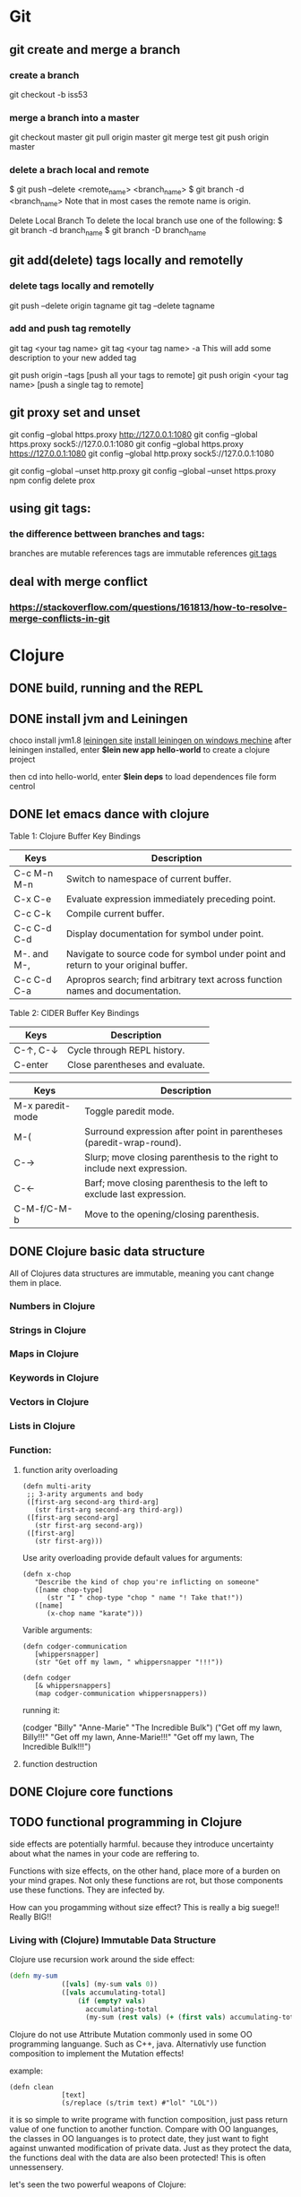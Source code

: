* Git
** git create and merge a branch
*** create a branch
git checkout -b iss53
*** merge a branch into a master
 git checkout master
 git pull origin master
 git merge test
 git push origin master
*** delete a brach local and remote
 $ git push --delete <remote_name> <branch_name>
 $ git branch -d <branch_name>
 Note that in most cases the remote name is origin.

 Delete Local Branch
 To delete the local branch use one of the following:
 $ git branch -d branch_name
 $ git branch -D branch_name
** git add(delete) tags locally and remotelly
*** delete tags locally and remotelly
 git push --delete origin tagname
 git tag --delete tagname
*** add and push tag remotelly
 git tag <your tag name>
 git tag <your tag name> -a        This will add some description to your new added tag
   
 git push origin --tags            [push all your tags to remote]
 git push origin <your tag name>   [push a single tag to remote]
** git proxy set and unset
   git config --global https.proxy http://127.0.0.1:1080
   git config --global https.proxy sock5://127.0.0.1:1080
   git config --global https.proxy https://127.0.0.1:1080
   git config --global http.proxy sock5://127.0.0.1:1080

   git config --global --unset http.proxy
   git config --global --unset https.proxy
   npm config delete prox
** using git tags:
*** the difference bettween branches and tags:
   branches are mutable references
   tags are immutable references
   [[https://stackoverflow.com/questions/18216991/create-a-tag-in-a-github-repository][git tags]]
** deal with merge conflict
*** https://stackoverflow.com/questions/161813/how-to-resolve-merge-conflicts-in-git 
* Clojure
** DONE build, running and the REPL
** DONE install jvm and Leiningen
   choco install jvm1.8
   [[http://leiningen.org][leiningen site]]
   [[https://djpowell.github.io/leiningen-win-installer/][install leiningen on windows mechine]]
   after leiningen installed, enter
   *$lein new app hello-world*
   to create a clojure project

   then cd into hello-world, enter
   *$lein deps*
   to load dependences file form centrol

** DONE let emacs dance with clojure
Table 1: Clojure Buffer Key Bindings
| Keys	        | Description                                                                        |
|-----------------+------------------------------------------------------------------------------------|
| C-c M-n M-n	 | Switch to namespace of current buffer.                                             |
| C-x C-e	     | Evaluate expression immediately preceding point.                                   |
| C-c C-k	     | Compile current buffer.                                                            |
| C-c C-d C-d	 | Display documentation for symbol under point.                                      |
| M-. and M-,	 | Navigate to source code for symbol under point and return to your original buffer. |
| C-c C-d C-a	 | Apropros search; find arbitrary text across function names and documentation.      |

Table 2: CIDER Buffer Key Bindings
| Keys	       | Description                     |
|----------------+---------------------------------|
| C-↑, C-↓	 | Cycle through REPL history.     |
| C-enter	    | Close parentheses and evaluate. |


| Keys             | Description                                                              |
|------------------+--------------------------------------------------------------------------|
| M-x paredit-mode | Toggle paredit mode.                                                     |
| M-(              | Surround expression after point in parentheses (paredit-wrap-round).     |
| C-→             | Slurp; move closing parenthesis to the right to include next expression. |
| C-←             | Barf; move closing parenthesis to the left to exclude last expression.   |
| C-M-f/C-M-b      | Move to the opening/closing parenthesis.                                 |

** DONE Clojure basic data structure
All of Clojures data structures are immutable, meaning you cant change them in place.
*** Numbers in Clojure
*** Strings in Clojure
*** Maps in Clojure
*** Keywords in Clojure
*** Vectors in Clojure
*** Lists in Clojure
*** Function:
**** function arity overloading

#+BEGIN_SRC elisp 
(defn multi-arity
 ;; 3-arity arguments and body
 ([first-arg second-arg third-arg]
   (str first-arg second-arg third-arg))
 ([first-arg second-arg]
   (str first-arg second-arg))
 ([first-arg]
   (str first-arg)))
#+END_SRC

Use arity overloading provide default values for arguments:
#+BEGIN_SRC elisp
(defn x-chop
   "Describe the kind of chop you're inflicting on someone"
   ([name chop-type]
      (str "I " chop-type "chop " name "! Take that!"))
   ([name]
      (x-chop name "karate")))
#+END_SRC

Varible arguments:

#+BEGIN_SRC elisp
(defn codger-communication
   [whippersnapper]
   (str "Get off my lawn, " whippersnapper "!!!"))

(defn codger
   [& whippersnappers]
   (map codger-communication whippersnappers))
#+END_SRC

running it:

(codger "Billy" "Anne-Marie" "The Incredible Bulk")
("Get off my lawn, Billy!!!"
 "Get off my lawn, Anne-Marie!!!"
 "Get off my lawn, The Incredible Bulk!!!")

**** function destruction

** DONE Clojure core functions
** TODO functional programming in Clojure
side effects are potentially harmful. because they introduce uncertainty about what the names in
your code are reffering to.

Functions with size effects, on the other hand, place more of a burden on your mind grapes.
Not only these functions are rot, but those components use these functions. They are infected by.

How can you progamming without size effect? This is really a big suege!! Really BIG!!
*** Living with (Clojure) Immutable Data Structure
Clojure use recursion work around the side effect:
#+BEGIN_SRC Clojure
(defn my-sum
             ([vals] (my-sum vals 0))
             ([vals accumulating-total]
                 (if (empty? vals)
                   accumulating-total
                   (my-sum (rest vals) (+ (first vals) accumulating-total)))))
#+END_SRC

Clojure do not use Attribute Mutation commonly used in some OO programming languange.
Such as C++, java. Alternativly use function composition to implement the Mutation effects!

example:
#+BEGIN_SRC 
(defn clean
             [text]
             (s/replace (s/trim text) #"lol" "LOL"))
#+END_SRC
it is so simple to write programe with function composition, just pass return value of one function
to another function. Compare with OO languanges, the classes in OO languanges is to protect date, 
they just want to fight against unwanted modification of private data. Just as they protect the data,
the functions deal with the data are also been protected! This is often unnessensery.

let's seen the two powerful weapons of Clojure:
1) decoupling functions and data, let them free from each other!
2) programming to a small set of abstractions, this will grow into more
   reusable, composable code!

*** Cool Things to do with Pure functions
Data can be derived into new data in Clojure, but what about function? Can you Drive new functions from exist
pure functions? Let's try it!

**** Let's refresh the memory of "partial"
(defn hundred-times (partial * 100))
(hundred-times 100)

**** Use comp to composite functions
#+BEGIN_SRC 
(def character
     {:name "Smooches McCutes"
      :attributes {:intelligence 10
                   :strength 4
                   :dexterity 5}})


(def c-int (comp :intelligence :attributes))
(def c-str (comp :strength :attributes))
(def c-dex (comp :dexterity :attributes))

(c-int character)
(c-str character)
(c-dex character)
#+END_SRC

* Emacs
** Seach Text in Directory
** Emacs multi-windows mode and windows management
    [[http://ergoemacs.org/misc/emacs_one_max_window_vs_multi_smaller_window.html][kick this link]]
** Using register in emacs
    | -------------- | ---------------------------------- | ------------------ | -------------------------------------------------------------  |
    | Type           | How to save                        | How to use         | Other useful command                                           |
    |----------------+------------------------------------+--------------------+----------------------------------------------------------------|
    | Position       | C-x r <SPC> r                      | jump: C-x r j r    |                                                                |
    | Text           | C-x r s r                          | insert: C-x r i r  | m-x append-toregister <RET> r; m-x prepend-to-register <RET> r |
    | Rectangle      | C-x r r r                          | insert: C-x r i r  |                                                                |
    | Window Config  | C-x r w r                          | restore: C-x r j r | save all frame's window: C-x r f r                             |
    | Number         | C-u number C-x r n r               | insert: C-x r i r  | increment: C-x r + r                                           |
    | File           | (set-register ?z '(fine . name))   | jump: C-x r j r    |                                                                |
** Emacs return to privious position
   [Ctrl + Space] [Ctrl + Space] save current position into the mark ring
   do some editing
   [Ctrl + u] [Ctrl + Space] move back to privous position
* Emacs Org
** DONE Deal with table
*** Preparing tables for export
	
** Emacs org mode for GTD(Get Things Done)
** Org super agenda
* Golang
** Viper(小蛇)
*** What is Viper and What you can play with viper?
Viper is a complete configuration solution for Go applications including 12-Factor apps. It is designed to work within an application, and can handle all types of configuration needs and formats. It supports:

1. setting defaults
2. reading from JSON, TOML, YAML, HCL, envfile and Java properties config files
3. live watching and re-reading of config files (optional)
4. reading from environment variables
5. reading from remote config systems (etcd or Consul), and watching changes
6. reading from command line flags
7. reading from buffer
8. setting explicit values

Viper can be thought of as a registry for all of your applications configuration needs.

** OpenTracing(Golang)
"Ditribute tracing" is particularly well-suited for debuging and nonitoring morden distribute arch.
*** Concept and Terminology(reading OpenTracing Semantic Specification)
**** Data Model
Trace is defined implicitly by spans

Example Trace:

         [Span A]  ←←←(the root span)
            |
     +------+------+
     |             |
 [Span B]      [Span C] ←←←(Span C is a `ChildOf` Span A)   [ChildOf]:
     |             |
 [Span D]      +---+-------+
               |           |
           [Span E]    [Span F] >>> [Span G] >>> [Span H]      [FollowFrom]:
                                       ↑
                                       ↑
                                       ↑
                         (Span G `FollowsFrom` Span F)


We just visualize This trace in a time axis:

––|–––––––|–––––––|–––––––|–––––––|–––––––|–––––––|–––––––|–> time
 [Span A···················································]
   [Span B··············································]
      [Span D··········································]
    [Span C········································]
         [Span E·······]        [Span F··] [Span G··] [Span H··]


Every span contains the following state:
[] op name
[] start timestamp
[] finish timestamp
[] span tags, key/value pairs
[] span logs, key/value pairs with a timestamp
[] a SpanContext
[] References to other spans

each SpanContext contains:
[] opentracing-implementation-dependent state(trace and span ids)
[] baggage items(key/value pairs)

**** OpenTracing API
Tracer interface:
Tracer interface create Spans and understands how to Inject(serialize) and
Extract(deserialize) them across process boundaries.
Capabilities:
[] Start a new Span
[] Inject a SpanContext into a carrier
[] Extract a SpanContext from a carrier

Span interface:
Capabiiities:
[] Retrive the Spans SpanContext
[] Overwrite the operation name
[] Finish the Span
[] Set a Span Tag
[] Log structed data
[] Set/Get baggage item

**** OpenTracing API for GoLang(yurushkuro opentracing tutorial)
***** install jaeger in a docker image
docker run \
  --rm \
  -p 6831:6831/udp \
  -p 6832:6832/udp \
  -p 16686:16686 \
  jaegertracing/all-in-one:1.7 \
  --log-level=debug

if jaeger is not install, this command will install it into docker

Once the jeager backend start, UI will be accessible at [[http://localhost:16696][http://localhost:16686]]

***** Hello Open-Tracing
****** no-op tracing
[[file:~/PlayGround/OpenTracing/hello_tracing_noop.go][noop_tracing_example]] opentracing.GlobalTracer() returns a no-op tracer by default.

****** Initialize a real tracer with jeager 
[[~/PlayGround/OpenTracing/hello_tracing_jeager.go]]

run it then you can see the trace in jeager UI

****** Annotate the trace with tags and logs
name you span, when we use tags vs logs
[[~/PlayGround/OpenTracing/hello_tracing_taglog.go]]
Now, run and look at the jeager UI again, absolutly you can see the tags and logs

***** Context and Tracing Functions
we emphis on the following topics:
[] Tracing individual functions
[[~/PlayGround/OpenTracing/hello_tracing_indiv_funcs.go]]
[] Combine multiple spans into a single trace
[[~/PlayGround/OpenTracing/hello_tracing_merge_spans.go]]
[] propagate the in-process context
In the privious example, we pass something(span) as function parameter to link the individual spans 
together, but this will pollute our application code by introducing tracing code. So we use context.Context
to deal with it!
[[~/PlayGround/OpenTracing/hello_tracing_context_spans.go]]
***** A client-server tracing deamon
client: [[~/PlayGround/OpenTracing/BinaryOpenTracing/client.go]]
      server: [[~/PlayGround/OpenTracing/BinaryOpenTracing/server.go]]

** Golang Archive Package
*** archive/tar access to tar archive

** Golang zip(deflate compress) a string or a byte array
   archive/zip is used to zip and unzip file, it is so difficult
   to zip/unzip string or byte slice. so it is time to use compress/flate
   instead. The follow is the code i use:
#+BEGIN_SRC 
   package main

import (
	"bytes"
	"compress/flate"
	"fmt"
	"io"
	"os"
)

func main() {
	buf := new(bytes.Buffer)
	flateWriter, err := flate.NewWriter(buf, flate.BestCompression)
	if err != nil {
		panic(err)
	}
	defer flateWriter.Close()

	flateWriter.Write([]byte("This is the end of the world!"))
	flateWriter.Flush()
	fmt.Print("After flate compress: %s\n", buf)

	//unpress the flate buffer
	flateReader := flate.NewReader(buf)
	defer flateReader.Close()

	fmt.Println("After unpress: ")
	io.Copy(os.Stdout, flateReader)
}
#+END_SRC
** Golang zlib compress and decompress in networking programming(with java)
*** Java Server
#+BEGIN_SRC java 
import java.net.*;
import java.io.*;
import java.util.*;
import java.util.zip.*;

public class Server
{
	//initialize socket and input stream
	private Socket socket = null;
	private ServerSocket server = null;
	private DataInputStream in = null;

	// constructor with port
	public Server(int port)
	{
		//starts server and waits for a connection
		try
		{
			server = new ServerSocket(port);
			System.out.println("Server started");

			System.out.println("Wait for a client ...");

			socket = server.accept();
			System.out.println("Client accepted");

			// take input from the client socket
			in = new DataInputStream(
			   new BufferedInputStream(socket.getInputStream()));

			// reads message from client 
			try
			{
				byte[] recvData = new byte[1024];
				int cnt = in.read(recvData);
		        byte[] usefulData = Arrays.copyOfRange(recvData, 0, cnt);

				System.out.println(cnt);

				try {
					//decompress the bytes using zlib
					Inflater decompresser = new Inflater();
					System.out.println(cnt);
					decompresser.setInput(usefulData, 0, cnt);
					byte[] decomResult = new byte[1024];
					int decomLen = decompresser.inflate(decomResult);
					System.out.println(decomLen);
					decompresser.end();

					

			   	 	String s = new String(decomResult, 0, decomLen, "UTF-8");
					System.out.println(s);
				} catch (java.util.zip.DataFormatException ex) {
					System.out.println(ex);
				}
			}
			catch(IOException i)
			{
				System.out.println(i);
			}
		
			//close connection
			socket.close();
			in.close();
		}
		catch(IOException i)
		{
			System.out.println(i);
		}
	}

	public static void main(String args[]) {
		Server server = new Server(5000);
	}
}
#+END_SRC
*** Golang Clinet
#+BEGIN_SRC go
package main

import (
	"bytes"
	"compress/zlib"
	"fmt"
	"net"
	"time"
)

func main() {
	serverConn, err := net.Dial("tcp", "localhost:5000")
	if err != nil {
		panic(err)
	}

	var b bytes.Buffer
	w := zlib.NewWriter(&b)
	w.Write([]byte("This is the start of a new life"))
	w.Close()

	n, err := serverConn.Write(b.Bytes())
	if err != nil {
		panic(err)
	}
	fmt.Printf("send %d bytes data to server.\n", n)

	time.Sleep(5 * time.Second)
}
#+END_SRC
  Becareful, when you finish your compress(decompress) action, close your 
  compressor(decompressor) immediately
** Golang concurrency pattern -- context 
   In Go servers, each incoming request is handled in its own goroutine. 
   Request handlers often start additional goroutines to access backends 
   such as databases and RPC services.
 
   The set of goroutines working on a request typically needs access to 
   request-specific values such as the identity of the end user, 
   authorization tokens, and the request's deadline. When a request is 
   canceled or times out, all the goroutines working on that request should 
   exit quickly so the system can reclaim any resources they are using.
   [如何处理一个请求相关的所有goroutines的退出？]

   At Google, we developed a context package that makes it easy to pass 
   request-scoped values, cancelation signals, and deadlines
   [context中所传递的信息] 
   across API boundaries to all the goroutines involved in handling a request.
*** Context interface
#+BEGIN_SRC 
  type Context interface {
    // Done returns a channel that is closed when this Context is canceled
    // or times out.
    Done() <-chan struct{}

    // Err indicates why this context was canceled, after the Done channel
    // is closed.
    Err() error

    // Deadline returns the time when this Context will be canceled, if any.
    Deadline() (deadline time.Time, ok bool)

    // Value returns the value associated with key or nil if none.
    Value(key interface{}) interface{}
   }
#+END_SRC

  Do not store Contexts inside a struct type; instead, pass a Context explicitly to each function that needs it. The Context should be the first parameter, typically named ctx:
#+BEGIN_SRC 
  func DoSomething(ctx context.Context, arg Arg) error {
	// ... use ctx ...
  }
#+END_SRC
*** Create context
**** background context
      ctx, cancel := context.Background()
     This should be only used at a high level(in main or the top level request handler)
**** TDTO context
      ctx, cancel := context.TODO()
      this also create an empty context
*** Derive context 
**** WithValue
     context.WithValue(parent Context, key, val interface{}) (ctx Context, cancel CancelFunc)
     once you get a context with value, any context that derives from this gets this value
**** WithCancel
     context.WithCancel(parent Context) (ctx Context, cancel CancelFunc)
     you can pass around the ctx, but *Never* pass the /cancel/ function
**** WithDeadline
     context.WithDeadline(parent Context, d time.Time) (ctx Context, cancel CancelFunc)
     ctx, cancel := context.WithDeadline(context.Background(), time.Now().Add(2 * time.Second))
*** Accept and use context
** refload refactor
  aaa|bbb|ccc|ddd|2|f1|f2|f3|f4
  aaa|bbb|ccc|ddd|3|f1|f2|f3|d1|d2|d3
** Golang package management 
*** using  go modules
**** Create a new module
go mod init example.com/hello  ---> this will create a new module
the go.mod file only appears in the root of the module
**** Add a dependency to the module

** Use hugo build static site

** Install the latest golang on ubuntu
 sudo add-apt-repository ppa:longsleep/golang-backports
 sudo apt-get update
 sudo apt-get install golang-go
 go version
** Golang module proxy privacy
***   GoCenter is much faster than github?
***  google by default:
   GOPROXY --default--> https://proxy.golang.org,dirrect
   go get
   go build will attempt fecth modules from the Go proxy
***   how you can change it?

***  使用GOPROXY环境变量
    export GO111MODULE=on
    export GOPROXY=https://goproxy
** Golang document
    go doc FUNC OR MODULE NAME
** Prometheus
*** main features
**** a multi-dimensional data model with time series data identified by metric name and key/value pairs
**** PromQL, a flexible query language to leverage this dimensionality
**** no reliance on distributed storage; single server nodes are autonomous
**** time series collection happens via a pull model over HTTP
**** pushing time series is supported via an intermediary gateway
**** targets are discovered via service discovery or static configuration
**** multiple modes of graphing and dashboarding support
*** main components
****    the main Prometheus server which scrapes and stores time series data
****    client libraries for instrumenting application code
****    a push gateway for supporting short-lived jobs
****    special-purpose exporters for services like HAProxy, StatsD, Graphite, etc.
****    an alertmanager to handle alerts
****    various support tools
*** structure of promethus
	[[https://prometheus.io/docs/introduction/overview/][structure link]]
	
*** What we can do with promethus
**** Monitoring Linux host metrics with the Node Exporter
     用Node Exporter监控Linux主机
     [[https://prometheus.io/docs/guides/node-exporter/][Moniter linux node]] 

**** Monitoring Your golang program(Instrumenting a program)
****** chose the client lib for your program
        golang -- golang lib
        c      -- c lib
        ...

** NSQ (and some other distribute message queues)
*** RabbitMQ and Kafka:
	RabbitMQ: message routine function is the killing skill
	[[https://jack-vanlightly.com/blog/2017/12/4/rabbitmq-vs-kafka-part-1-messaging-topologies][Jack Vanlightly, RabbitMQ and Kafka]]
*** Quick Start:
     [[http://tleyden.github.io/blog/2014/11/12/an-example-of-using-nsq-from-go/][golang and nsq, just producer and consumer]]
     [[https://blog.charmes.net/post/first-look-nsq/]]
** Test gidora nsq wrapper:
   
** Debug a golang program
* Essays
** The power of the defauts
 search engine results click
 top search hit ---> 42%
 second search hit ---> 8%
 
 the top hit's attraction:
 there is a strong bias in favor of clicking the top link

 default valuse beyond search:
* One Linux commad One day(common usage)
** tar
*** Creating an uncompressed tar Archive:   
  $tar cvf file.tar *.c
*** Extracting files from tar Archive:
  $tar xvf file.tar
*** gzip compression on the Archive, using option -z:
  $tar cvzf file.tar.gz *.c
*** Extracting a gzip tar Archive using option -xvzf:
  $tar xvzf file.tar.gz
*** Create compressed tar Achive in Linux using -j
  $tar cvfj file.tar.tbz *.c
*** List the contents of the tar file
	$tar tf file.tar.gz
** for
** grep
** use grep to find a string in multi files(files under a directory)
 grep -rnw 'path/to/somewhere' -e 'pattern'
 + -r or -R is recursive
 + -n is line number 
 + -w stands for match the whole word
 + -l just give the file name of matching files
 
 example:
 1. only search through those file which have .c or .h extensions:
	grep --include=\*.{c,h} -rnw 'path/to/somewhere' -e "pattern"

 2. exclude searching all the file ending with .o extension:
	grep --exclude=*.o -rnw 'path/to/somewhere' -e "pattern"

 3. exclude some directories
	grep --exclude-dir={dir1,dir2,*.dst} -rnw 'path/to/somewhere' -e "pattern"
** sed
*** replace a string in multiple files using sed
  sed -i 's/foo/bar/g' *
** regexp
 [[https://medium.com/factory-mind/regex-tutorial-a-simple-cheatsheet-by-examples-649dc1c3f285][regexp introduction]]

** set proxy for command line
    $ export http_proxy="http://PROXY_SERVER:PORT"
	$ export https_proxy="https://PROXY_SERVER:PORT"
	$ export ftp_proxy="http://PROXY_SERVER:PORT"

	authentication:
    $ export http_proxy="http://USER:PASSWORD@PROXY_SERVER:PORT"
	$ export https_proxy="https://USER:PASSWORD@PROXY_SERVER:PORT"
	$ export ftp_proxy="http://USER:PASSWORD@PROXY_SERVER:PORT"

	if you can not clone from a git, try https not sock5 proxy
** ubuntu shadowsock install and config
*** server
** change all files under current dir from dos to unix
    find . -type f -exec dos2unix '{}' \;      
** ssh login without passwd (host a ----login----> host b)
*** gen a pair of authenication keys(no pass phrase) on host a:
    ssh-keygen -t rsa
*** create ~/.ssh on host b:
	ssh user@hostb mkdir -p .ssh
*** append the new public key to user@hostb:.ssh/authorized_keys
    cat .ssh/id_rsa.pub || ssh user@hostb 'cat >> .ssh/authorized_keys'
** add user and group
To add a user you must use the sudo command (for an explanation of what that means, see the RootSudo page). Here are the commands:
To add a user. NOTE: do not use the useradd command.

$ sudo adduser <username>

To see the options for adding a user try the man command.
$ man adduser

Here is a useful example of the useradd command. Why use useradd? It gives a few more options for special cases. To add a user, give her a standard home directory in the /home folder and specify the shell she accesses by default do this:

$ sudo useradd username -m -s /bin/bash 
$ sudo passwd username 

Groups

You might also wish to create a new group for your users.
# sudo addgroup <groupname>

To add a new user to a existing group you would do this:
# sudo adduser <username> audio

To add an existing user to an existing group you can use the same command:
# sudo adduser <username> <groupname>

or
# sudo usermod -aG <groupname> <username>
** dpkg -i  
   After using dpkg, running the following command helped me to install the required dependencies:

   sudo apt-get -f install

   In all, your terminal should look like this:
   
   $ sudo dpkg -i package_with_unsatisfied_dependencies.deb
   dpkg: dependency problems prevent ... 
   [additional messages]

   $ sudo apt-get -f install
   [apt messages]
   Setting up [dependency]...
   Setting up package_with_unsatisfied_dependencies...

* VSCode tips and tricks
** Customize: 
*** Crtl + K  Ctrl + T 更改主题
**** 
* Distribute Systems
** fun and profit?
1. 高屋建瓴

   Distributed programming is the art of solving the same problem that you can solve on a single computer using multiple computers.

   Most things are trivial at a small scale - and the same problem becomes much harder once you surpass a certain size, 
   volume or other physically constrained thing. It's easy to lift a piece of chocolate, it's hard to lift a mountain. 
   It's easy to count how many people are in a room, and hard to count how many people are in a country.
   [如何面对规模增长所带来的管理成本]


   Scalability [可扩展]
   is the ability of a system, network, or process, to handle a growing amount of work in a capable manner or its ability to be enlarged to 
   accommodate that growth.
   [可扩展性是一种能力，是一个系统，网络，程序面对不断增长的工作量的能力]

*** Size scalability: 
    adding more nodes should make the system linearly faster; growing the dataset should not increase latency
*** Geographic scalability: 
    it should be possible to use multiple data centers to reduce the time it takes to respond to user queries, 
    while dealing with cross-data center latency in some sensible manner.
*** Administrative scalability: 
    adding more nodes should not increase the administrative costs of the system (e.g. the administrators-to-machines ratio).

	Performance[性能]
    is characterized by the amount of useful work accomplished by a computer system compared to the time and resources used. 

*** Short response time/low latency for a given piece of work
*** High throughput (rate of processing work)
*** Low utilization of computing resource(s)

	Latency[延迟]
    The state of being latent; delay, a period between the initiation of something and the occurrence. 
	This definition is pretty cool, because it highlights how latency is really the time between 
    when something happened and the time it has an impact or becomes visible.
    [事件的发生 -- 事件产生实际影响]


	Availability[服务正常]
    the proportion of time a system is in a functioning condition. 
	If a user cannot access the system, it is said to be unavailable. 

	Distributed systems can take a bunch of unreliable components, 
    and build a reliable system on top of them.
    [如何基于一些不够完善的基础组件，去构建一个可靠的系统]

	You can't tolerate faults you haven't considered
    [知道系统可能面对的风险，才能在设计上防范于未然；
     通过充分而深刻的内省，才能在失败的基础上站起来]

	分布式系统所面临的必然风险：
    [物理上] 节点数量，节点之间距离
    [逻辑上] 独立节点的增加导致错误率上升，并提高了管理成本
             节点之间的通信成本上升
			 节点距离导致物理通信延迟上升


    [抽象和建模]
	[分割和备份]
       
	Further reading
    The Datacenter as a Computer - An Introduction to the Design of Warehouse-Scale Machines - Barroso & Hölzle, 2008
    Fallacies of Distributed Computing
    Notes on Distributed Systems for Young Bloods - Hodges, 2013

2. 抽象级别，从高到低
   
   Distributed programming
   finding a good abstraction that balances what is possible with what is understandable and performant.
   [在现实的可能性和人的可理解可实用之间找到平衡，是分布式编程的精髓]


   尼采关于抽象：
   Every concept originates through our equating what is unequal. 
   No leaf ever wholly equals another, and the concept "leaf" is formed through an arbitrary abstraction from these individual differences, 
   through forgetting the distinctions; and now it gives rise to the idea that in nature there might be something besides the leaves which would be "leaf" 
   - some kind of original form after which all leaves have been woven, marked, copied, colored, curled, and painted, but by unskilled hands, 
   so that no copy turned out to be a correct, reliable, and faithful image of the original form.
   [抽象本质上是假的，但有助于我们管理和理解这纷繁复杂的现实世界]

   
   System model[分布式系统的模型]
   a set of assumptions about the environment and facilities on which a distributed system is implemented 

   [系统模型中的节点]   
    the ability to execute a program
    the ability to store data into volatile memory (which can be lost upon failure) and into stable state (which can be read after a failure)
    a clock (which may or may not be assumed to be accurate)

   [系统模型中节点的通信]
   [时/序假设] 
   Synchronous system model [同步模型简单但不现实]
    Processes execute in lock-step; there is a known upper bound on message transmission delay; 
    each process has an accurate clock
   Asynchronous system model
    No timing assumptions - e.g. processes execute at independent rates; 
    there is no bound on message transmission delay; useful clocks do not exist 

   [感知难题]
    集群中所有的节点维护一个共同的价值观：）   
    Agreement: Every correct process must agree on the same value.
    Integrity: Every correct process decides at most one value, and if it decides some value, then it must have been proposed by some process.
    Termination: All processes eventually reach a decision.
    Validity: If all correct processes propose the same value V, then all correct processes decide V.
	

	[两种不可能]
	FLP impossibility: 
    前提：
	assumed that nodes can only fail by crashing; 
	that the network is reliable, and that the typical timing assumptions of the asynchronous system model hold: 
	e.g. there are no bounds on message delay.

	The CAP theorem:
	
    Consistency: all nodes see the same data at the same time.
    Availability: node failures do not prevent survivors from continuing to operate.
    Partition tolerance: the system continues to operate despite message loss due to network and/or node failure
	
	only two can be satisfied simultaneously.
	[要同时到达Consistency, Availability, Partition tolerance的分布式系统是不存在的]

    [衍生模型]
	1. CA (consistency + availability). Examples include full strict quorum protocols, such as two-phase commit.
	2. CP (consistency + partition tolerance). Examples include majority quorum protocols in which minority partitions are unavailable such as Paxos.
    3. AP (availability + partition tolerance). Examples include protocols using conflict resolution, such as Dynamo.

	CA和CP都提供了强一致性保证，CA无法容忍任何一个节点的崩溃，一个有2n+1的CP系统最多可以有n个节点同时崩溃
	1. First, that many system designs used in early distributed relational database systems 
       did not take into account partition tolerance (e.g. they were CA designs). 
	   Partition tolerance is an important property for modern systems, since network partitions become much more 
       likely if the system is geographically distributed (as many large systems are).

    2. Second, that there is a tension between strong consistency and high availability during network partitions.
	3. Third, that there is a tension between strong consistency and performance in normal operation.

    [几个经典的一致性模型]
	Consistency model
    a contract between programmer and system, wherein the system guarantees that if the programmer follows some specific rules, 
	the results of operations on the data store will be predictable 

	[强一致性模型]
    Linearizable consistency: 
	    Under linearizable consistency, all operations appear to have executed atomically in an order that is consistent 
        with the global real-time ordering of operations. (Herlihy & Wing, 1991)
    Sequential consistency: 
	    Under sequential consistency, all operations appear to have executed atomically in some order that is consistent 
        with the order seen at individual nodes and that is equal at all nodes. (Lamport, 1979)

	[其他一致性模型]
	
    Further reading:	
    Brewer's Conjecture and the Feasibility of Consistent, Available, Partition-Tolerant Web Services - Gilbert & Lynch, 2002
    Impossibility of distributed consensus with one faulty process - Fischer, Lynch and Patterson, 1985
    Perspectives on the CAP Theorem - Gilbert & Lynch, 2012
    CAP Twelve Years Later: How the "Rules" Have Changed - Brewer, 2012
    Uniform consensus is harder than consensus - Charron-Bost & Schiper, 2000
    Replicated Data Consistency Explained Through Baseball - Terry, 2011
    Life Beyond Distributed Transactions: an Apostate's Opinion - Helland, 2007
    If you have too much data, then 'good enough' is good enough - Helland, 2011
    Building on Quicksand - Helland & Campbell, 2009

3. 事件和顺序
   ? 时间在各处以相同的速度流逝吗？
   1. 全局时钟
   2. 局部时钟
   3. 逻辑时钟

   向量时钟：
   
* 科学上网
** Linux 上sock5转http(s)代理
*** goproxy
	
